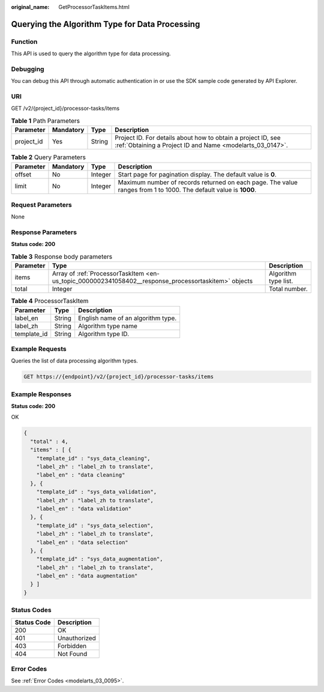 :original_name: GetProcessorTaskItems.html

.. _GetProcessorTaskItems:

Querying the Algorithm Type for Data Processing
===============================================

Function
--------

This API is used to query the algorithm type for data processing.

Debugging
---------

You can debug this API through automatic authentication in or use the SDK sample code generated by API Explorer.

URI
---

GET /v2/{project_id}/processor-tasks/items

.. table:: **Table 1** Path Parameters

   +------------+-----------+--------+---------------------------------------------------------------------------------------------------------------------------+
   | Parameter  | Mandatory | Type   | Description                                                                                                               |
   +============+===========+========+===========================================================================================================================+
   | project_id | Yes       | String | Project ID. For details about how to obtain a project ID, see :ref:`Obtaining a Project ID and Name <modelarts_03_0147>`. |
   +------------+-----------+--------+---------------------------------------------------------------------------------------------------------------------------+

.. table:: **Table 2** Query Parameters

   +-----------+-----------+---------+------------------------------------------------------------------------------------------------------------------+
   | Parameter | Mandatory | Type    | Description                                                                                                      |
   +===========+===========+=========+==================================================================================================================+
   | offset    | No        | Integer | Start page for pagination display. The default value is **0**.                                                   |
   +-----------+-----------+---------+------------------------------------------------------------------------------------------------------------------+
   | limit     | No        | Integer | Maximum number of records returned on each page. The value ranges from 1 to 1000. The default value is **1000**. |
   +-----------+-----------+---------+------------------------------------------------------------------------------------------------------------------+

Request Parameters
------------------

None

Response Parameters
-------------------

**Status code: 200**

.. table:: **Table 3** Response body parameters

   +-----------+------------------------------------------------------------------------------------------------------+----------------------+
   | Parameter | Type                                                                                                 | Description          |
   +===========+======================================================================================================+======================+
   | items     | Array of :ref:`ProcessorTaskItem <en-us_topic_0000002341058402__response_processortaskitem>` objects | Algorithm type list. |
   +-----------+------------------------------------------------------------------------------------------------------+----------------------+
   | total     | Integer                                                                                              | Total number.        |
   +-----------+------------------------------------------------------------------------------------------------------+----------------------+

.. _en-us_topic_0000002341058402__response_processortaskitem:

.. table:: **Table 4** ProcessorTaskItem

   =========== ====== ==================================
   Parameter   Type   Description
   =========== ====== ==================================
   label_en    String English name of an algorithm type.
   label_zh    String Algorithm type name
   template_id String Algorithm type ID.
   =========== ====== ==================================

Example Requests
----------------

Queries the list of data processing algorithm types.

.. code-block:: text

   GET https://{endpoint}/v2/{project_id}/processor-tasks/items

Example Responses
-----------------

**Status code: 200**

OK

.. code-block::

   {
     "total" : 4,
     "items" : [ {
       "template_id" : "sys_data_cleaning",
       "label_zh" : "label_zh to translate",
       "label_en" : "data cleaning"
     }, {
       "template_id" : "sys_data_validation",
       "label_zh" : "label_zh to translate",
       "label_en" : "data validation"
     }, {
       "template_id" : "sys_data_selection",
       "label_zh" : "label_zh to translate",
       "label_en" : "data selection"
     }, {
       "template_id" : "sys_data_augmentation",
       "label_zh" : "label_zh to translate",
       "label_en" : "data augmentation"
     } ]
   }

Status Codes
------------

=========== ============
Status Code Description
=========== ============
200         OK
401         Unauthorized
403         Forbidden
404         Not Found
=========== ============

Error Codes
-----------

See :ref:`Error Codes <modelarts_03_0095>`.

